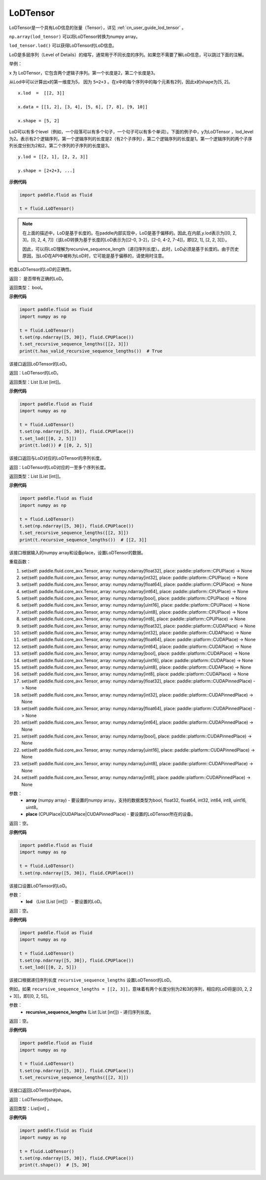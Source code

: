 .. _cn_api_fluid_LoDTensor:

LoDTensor
-------------------------------

.. py:class:: paddle.fluid.LoDTensor


LoDTensor是一个具有LoD信息的张量（Tensor），详见 :ref:`cn_user_guide_lod_tensor` 。

``np.array(lod_tensor)`` 可以将LoDTensor转换为numpy array。

``lod_tensor.lod()`` 可以获得LoDTensor的LoD信息。

LoD是多层序列（Level of Details）的缩写，通常用于不同长度的序列。如果您不需要了解LoD信息，可以跳过下面的注解。

举例：

x 为 LoDTensor，它包含两个逻辑子序列。第一个长度是2，第二个长度是3。

从Lod中可以计算出x的第一维度为5， 因为 ``5=2+3`` 。在x中的每个序列中的每个元素有2列，因此x的shape为[5, 2]。

::

  x.lod  =  [[2, 3]] 
  
  x.data = [[1, 2], [3, 4], [5, 6], [7, 8], [9, 10]]

  x.shape = [5, 2]


LoD可以有多个level（例如，一个段落可以有多个句子，一个句子可以有多个单词）。下面的例子中，y为LoDTensor ，lod_level为2。表示有2个逻辑序列，第一个逻辑序列的长度是2（有2个子序列），第二个逻辑序列的长度是1。第一个逻辑序列的两个子序列长度分别为2和2。第二个序列的子序列的长度是3。


::
  
  y.lod = [[2, 1], [2, 2, 3]]

  y.shape = [2+2+3, ...]

**示例代码**

.. code-block:: python

      import paddle.fluid as fluid
     
      t = fluid.LoDTensor()

.. note::

  在上面的描述中，LoD是基于长度的。在paddle内部实现中，LoD是基于偏移的。因此,在内部,y.lod表示为[[0, 2, 3]，[0, 2, 4, 7]]（该LoD转换为基于长度的LoD表示为[[2-0, 3-2]，[2-0, 4-2, 7-4]]，即[[2, 1], [2, 2, 3]]）。

  因此，可以将LoD理解为recursive_sequence_length（递归序列长度）。此时，LoD必须是基于长度的。由于历史原因，当LoD在API中被称为LoD时，它可能是基于偏移的，请使用时注意。



.. py:method:: has_valid_recursive_sequence_lengths(self: paddle.fluid.core_avx.LoDTensor) → bool

检查LoDTensor的LoD的正确性。

返回：   是否带有正确的LoD。

返回类型：  bool。

**示例代码**

.. code-block:: python
            
            import paddle.fluid as fluid
            import numpy as np
     
            t = fluid.LoDTensor()
            t.set(np.ndarray([5, 30]), fluid.CPUPlace())
            t.set_recursive_sequence_lengths([[2, 3]])
            print(t.has_valid_recursive_sequence_lengths())  # True

.. py:method::  lod(self: paddle.fluid.core_avx.LoDTensor) → List[List[int]]

该接口返回LoDTensor的LoD。

返回：LoDTensor的LoD。

返回类型：List [List [int]]。

**示例代码**

.. code-block:: python
            
            import paddle.fluid as fluid
            import numpy as np
     
            t = fluid.LoDTensor()
            t.set(np.ndarray([5, 30]), fluid.CPUPlace())
            t.set_lod([[0, 2, 5]])
            print(t.lod()) # [[0, 2, 5]]

.. py:method:: recursive_sequence_lengths(self: paddle.fluid.core_avx.LoDTensor) → List[List[int]]

该接口返回与LoD对应的LoDTensor的序列长度。

返回：LoDTensor的LoD对应的一至多个序列长度。

返回类型：List [List [int]]。

**示例代码**

.. code-block:: python
            
            import paddle.fluid as fluid
            import numpy as np
     
            t = fluid.LoDTensor()
            t.set(np.ndarray([5, 30]), fluid.CPUPlace())
            t.set_recursive_sequence_lengths([[2, 3]])
            print(t.recursive_sequence_lengths())  # [[2, 3]]


.. py:method::  set(*args, **kwargs)
    
该接口根据输入的numpy array和设备place，设置LoDTensor的数据。

重载函数：

1. set(self: paddle.fluid.core_avx.Tensor, array: numpy.ndarray[float32], place: paddle::platform::CPUPlace) -> None

2. set(self: paddle.fluid.core_avx.Tensor, array: numpy.ndarray[int32], place: paddle::platform::CPUPlace) -> None

3. set(self: paddle.fluid.core_avx.Tensor, array: numpy.ndarray[float64], place: paddle::platform::CPUPlace) -> None

4. set(self: paddle.fluid.core_avx.Tensor, array: numpy.ndarray[int64], place: paddle::platform::CPUPlace) -> None

5. set(self: paddle.fluid.core_avx.Tensor, array: numpy.ndarray[bool], place: paddle::platform::CPUPlace) -> None

6. set(self: paddle.fluid.core_avx.Tensor, array: numpy.ndarray[uint16], place: paddle::platform::CPUPlace) -> None

7. set(self: paddle.fluid.core_avx.Tensor, array: numpy.ndarray[uint8], place: paddle::platform::CPUPlace) -> None

8. set(self: paddle.fluid.core_avx.Tensor, array: numpy.ndarray[int8], place: paddle::platform::CPUPlace) -> None

9. set(self: paddle.fluid.core_avx.Tensor, array: numpy.ndarray[float32], place: paddle::platform::CUDAPlace) -> None

10. set(self: paddle.fluid.core_avx.Tensor, array: numpy.ndarray[int32], place: paddle::platform::CUDAPlace) -> None

11. set(self: paddle.fluid.core_avx.Tensor, array: numpy.ndarray[float64], place: paddle::platform::CUDAPlace) -> None

12. set(self: paddle.fluid.core_avx.Tensor, array: numpy.ndarray[int64], place: paddle::platform::CUDAPlace) -> None

13. set(self: paddle.fluid.core_avx.Tensor, array: numpy.ndarray[bool], place: paddle::platform::CUDAPlace) -> None

14. set(self: paddle.fluid.core_avx.Tensor, array: numpy.ndarray[uint16], place: paddle::platform::CUDAPlace) -> None

15. set(self: paddle.fluid.core_avx.Tensor, array: numpy.ndarray[uint8], place: paddle::platform::CUDAPlace) -> None

16. set(self: paddle.fluid.core_avx.Tensor, array: numpy.ndarray[int8], place: paddle::platform::CUDAPlace) -> None

17. set(self: paddle.fluid.core_avx.Tensor, array: numpy.ndarray[float32], place: paddle::platform::CUDAPinnedPlace) -> None

18. set(self: paddle.fluid.core_avx.Tensor, array: numpy.ndarray[int32], place: paddle::platform::CUDAPinnedPlace) -> None

19. set(self: paddle.fluid.core_avx.Tensor, array: numpy.ndarray[float64], place: paddle::platform::CUDAPinnedPlace) -> None

20. set(self: paddle.fluid.core_avx.Tensor, array: numpy.ndarray[int64], place: paddle::platform::CUDAPinnedPlace) -> None

21. set(self: paddle.fluid.core_avx.Tensor, array: numpy.ndarray[bool], place: paddle::platform::CUDAPinnedPlace) -> None

22. set(self: paddle.fluid.core_avx.Tensor, array: numpy.ndarray[uint16], place: paddle::platform::CUDAPinnedPlace) -> None

23. set(self: paddle.fluid.core_avx.Tensor, array: numpy.ndarray[uint8], place: paddle::platform::CUDAPinnedPlace) -> None

24. set(self: paddle.fluid.core_avx.Tensor, array: numpy.ndarray[int8], place: paddle::platform::CUDAPinnedPlace) -> None

参数：
    - **array** (numpy array) - 要设置的numpy array，支持的数据类型为bool, float32, float64, int32, int64, int8, uint16, uint8。
    - **place** (CPUPlace|CUDAPlace|CUDAPinnedPlace) - 要设置的LoDTensor所在的设备。

返回：空。

**示例代码**

.. code-block:: python
            
            import paddle.fluid as fluid
            import numpy as np
     
            t = fluid.LoDTensor()
            t.set(np.ndarray([5, 30]), fluid.CPUPlace())


.. py:method::  set_lod(self: paddle.fluid.core_avx.LoDTensor, lod: List[List[int]]) → None

该接口设置LoDTensor的LoD。

参数：
    - **lod** （List [List [int]]） - 要设置的LoD。

返回：空。

**示例代码**

.. code-block:: python
            
            import paddle.fluid as fluid
            import numpy as np
     
            t = fluid.LoDTensor()
            t.set(np.ndarray([5, 30]), fluid.CPUPlace())
            t.set_lod([[0, 2, 5]])



.. py:method::  set_recursive_sequence_lengths(self: paddle.fluid.core_avx.LoDTensor, recursive_sequence_lengths: List[List[int]]) → None

该接口根据递归序列长度 ``recursive_sequence_lengths`` 设置LoDTensor的LoD。

例如，如果 ``recursive_sequence_lengths = [[2, 3]]``，意味着有两个长度分别为2和3的序列，相应的LoD将是[[0, 2, 2 + 3]]，即[[0, 2, 5]]。

参数：
  - **recursive_sequence_lengths** (List [List [int]]) - 递归序列长度。

返回：空。

**示例代码**

.. code-block:: python
            
            import paddle.fluid as fluid
            import numpy as np
     
            t = fluid.LoDTensor()
            t.set(np.ndarray([5, 30]), fluid.CPUPlace())
            t.set_recursive_sequence_lengths([[2, 3]])

.. py:method::  shape(self: paddle.fluid.core_avx.Tensor) → List[int]

该接口返回LoDTensor的shape。

返回：LoDTensor的shape。

返回类型：List[int] 。

**示例代码**

.. code-block:: python
            
            import paddle.fluid as fluid
            import numpy as np
     
            t = fluid.LoDTensor()
            t.set(np.ndarray([5, 30]), fluid.CPUPlace())
            print(t.shape())  # [5, 30]



